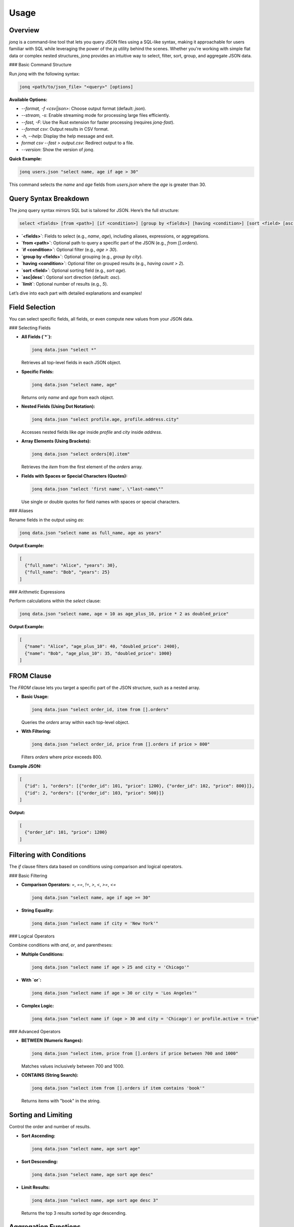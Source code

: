Usage
======

Overview
---------

`jonq` is a command-line tool that lets you query JSON files using a SQL-like syntax, making it approachable for users familiar with SQL while leveraging the power of the `jq` utility behind the scenes. Whether you're working with simple flat data or complex nested structures, `jonq` provides an intuitive way to select, filter, sort, group, and aggregate JSON data.

### Basic Command Structure

Run `jonq` with the following syntax:

.. code-block:: bash

   jonq <path/to/json_file> "<query>" [options]

**Available Options:**

- `--format, -f <csv|json>`: Choose output format (default: `json`).
- `--stream, -s`: Enable streaming mode for processing large files efficiently.
- `--fast, -F`: Use the Rust extension for faster processing (requires `jonq-fast`).
- `--format csv`: Output results in CSV format.
- `-h, --help`: Display the help message and exit.
- `format csv --fast > output.csv`: Redirect output to a file.
- `--version`: Show the version of `jonq`.

**Quick Example:**

.. code-block:: bash

   jonq users.json "select name, age if age > 30"

This command selects the `name` and `age` fields from `users.json` where the `age` is greater than 30.

Query Syntax Breakdown
-----------------------

The `jonq` query syntax mirrors SQL but is tailored for JSON. Here’s the full structure:

.. code-block:: sql

   select <fields> [from <path>] [if <condition>] [group by <fields>] [having <condition>] [sort <field> [asc|desc] [limit]]

- **`<fields>`**: Fields to select (e.g., `name`, `age`), including aliases, expressions, or aggregations.
- **`from <path>`**: Optional path to query a specific part of the JSON (e.g., `from [].orders`).
- **`if <condition>`**: Optional filter (e.g., `age > 30`).
- **`group by <fields>`**: Optional grouping (e.g., `group by city`).
- **`having <condition>`**: Optional filter on grouped results (e.g., `having count > 2`).
- **`sort <field>`**: Optional sorting field (e.g., `sort age`).
- **`asc|desc`**: Optional sort direction (default: `asc`).
- **`limit`**: Optional number of results (e.g., `5`).

Let’s dive into each part with detailed explanations and examples!

Field Selection
----------------

You can select specific fields, all fields, or even compute new values from your JSON data.

### Selecting Fields

- **All Fields (`*`):**

  .. code-block:: bash

     jonq data.json "select *"

  Retrieves all top-level fields in each JSON object.

- **Specific Fields:**

  .. code-block:: bash

     jonq data.json "select name, age"

  Returns only `name` and `age` from each object.

- **Nested Fields (Using Dot Notation):**

  .. code-block:: bash

     jonq data.json "select profile.age, profile.address.city"

  Accesses nested fields like `age` inside `profile` and `city` inside `address`.

- **Array Elements (Using Brackets):**

  .. code-block:: bash

     jonq data.json "select orders[0].item"

  Retrieves the `item` from the first element of the `orders` array.

- **Fields with Spaces or Special Characters (Quotes):**

  .. code-block:: bash

     jonq data.json "select 'first name', \"last-name\""

  Use single or double quotes for field names with spaces or special characters.

### Aliases

Rename fields in the output using `as`:

.. code-block:: bash

   jonq data.json "select name as full_name, age as years"

**Output Example:**

.. code-block:: json

   [
     {"full_name": "Alice", "years": 30},
     {"full_name": "Bob", "years": 25}
   ]

### Arithmetic Expressions

Perform calculations within the `select` clause:

.. code-block:: bash

   jonq data.json "select name, age + 10 as age_plus_10, price * 2 as doubled_price"

**Output Example:**

.. code-block:: json

   [
     {"name": "Alice", "age_plus_10": 40, "doubled_price": 2400},
     {"name": "Bob", "age_plus_10": 35, "doubled_price": 1000}
   ]

FROM Clause
------------

The `FROM` clause lets you target a specific part of the JSON structure, such as a nested array.

- **Basic Usage:**

  .. code-block:: bash

     jonq data.json "select order_id, item from [].orders"

  Queries the `orders` array within each top-level object.

- **With Filtering:**

  .. code-block:: bash

     jonq data.json "select order_id, price from [].orders if price > 800"

  Filters `orders` where `price` exceeds 800.

**Example JSON:**

.. code-block:: json

   [
     {"id": 1, "orders": [{"order_id": 101, "price": 1200}, {"order_id": 102, "price": 800}]},
     {"id": 2, "orders": [{"order_id": 103, "price": 500}]}
   ]

**Output:**

.. code-block:: json

   [
     {"order_id": 101, "price": 1200}
   ]

Filtering with Conditions
--------------------------

The `if` clause filters data based on conditions using comparison and logical operators.

### Basic Filtering

- **Comparison Operators:** `=`, `==`, `!=`, `>`, `<`, `>=`, `<=`

  .. code-block:: bash

     jonq data.json "select name, age if age >= 30"

- **String Equality:**

  .. code-block:: bash

     jonq data.json "select name if city = 'New York'"

### Logical Operators

Combine conditions with `and`, `or`, and parentheses:

- **Multiple Conditions:**

  .. code-block:: bash

     jonq data.json "select name if age > 25 and city = 'Chicago'"

- **With `or`:**

  .. code-block:: bash

     jonq data.json "select name if age > 30 or city = 'Los Angeles'"

- **Complex Logic:**

  .. code-block:: bash

     jonq data.json "select name if (age > 30 and city = 'Chicago') or profile.active = true"

### Advanced Operators

- **BETWEEN (Numeric Ranges):**

  .. code-block:: bash

     jonq data.json "select item, price from [].orders if price between 700 and 1000"

  Matches values inclusively between 700 and 1000.

- **CONTAINS (String Search):**

  .. code-block:: bash

     jonq data.json "select item from [].orders if item contains 'book'"

  Returns items with "book" in the string.

Sorting and Limiting
--------------------

Control the order and number of results.

- **Sort Ascending:**

  .. code-block:: bash

     jonq data.json "select name, age sort age"

- **Sort Descending:**

  .. code-block:: bash

     jonq data.json "select name, age sort age desc"

- **Limit Results:**

  .. code-block:: bash

     jonq data.json "select name, age sort age desc 3"

  Returns the top 3 results sorted by `age` descending.

Aggregation Functions
----------------------

Summarize data with built-in functions: `sum`, `avg`, `count`, `max`, `min`.

- **Sum:**

  .. code-block:: bash

     jonq data.json "select sum(age) as total_age"

- **Average:**

  .. code-block:: bash

     jonq data.json "select avg(price) as average_price from [].orders"

- **Count:**

  .. code-block:: bash

     jonq data.json "select count(*) as total_users"

- **Maximum:**

  .. code-block:: bash

     jonq data.json "select max(orders.price) as highest_price"

- **Minimum:**

  .. code-block:: bash

     jonq data.json "select min(age) as youngest"

### Combining Aggregations

.. code-block:: bash

   jonq data.json "select sum(price) as total, avg(price) as avg_price from [].orders"

**Output Example:**

.. code-block:: json

   {"total": 2500, "avg_price": 833.33}

Grouping Data
--------------

Use `group by` to aggregate data by categories.

- **Simple Grouping:**

  .. code-block:: bash

     jonq data.json "select city, count(*) as user_count group by city"

- **Multiple Fields:**

  .. code-block:: bash

     jonq data.json "select city, country, avg(age) as avg_age group by city, country"

Having Clause
-------------

Filter grouped results with `having`:

- **Basic Example:**

  .. code-block:: bash

     jonq data.json "select city, count(*) as count group by city having count > 2"

- **With Aggregation:**

  .. code-block:: bash

     jonq data.json "select city, avg(age) as avg_age group by city having avg_age >= 30"

- **Complex Conditions:**

  .. code-block:: bash

     jonq data.json "select city, sum(price) as total group by city having total > 1000 and count(*) > 1"

Output Formats
---------------

Choose how results are displayed:

- **JSON (Default):**

  .. code-block:: bash

      jonq data.json "select name, age"

- **CSV:**

  .. code-block:: bash

      jonq data.json "select name, age" --format csv

  **Output Example:**

  .. code-block:: text

     name,age
     Alice,30
     Bob,25

Optional
---------

For users dealing with large or complex nested JSON structures, we recommend installing the optional `jonq_fast` Rust extension. 

- **Fast:**

      jonq data.json "select name, age" --fast

Handling Large Files
---------------------

For big JSON files, use streaming mode:

.. code-block:: bash

   jonq large_data.json "select name, age" --stream

- **Requirement:** The JSON must be an array at the root level.
- **Benefit:** Processes data in chunks, reducing memory usage.

Tips and Tricks
----------------

### Debugging Queries

- **Test Small:** Start with a simple `select *` to verify the JSON structure.
- **Check Paths:** Use tools like `jq '.' data.json` to inspect nested paths.
- **Quote Strings:** Always quote string literals in conditions (e.g., `'New York'`).

### Optimizing Performance

- **Use FROM:** Narrow down the data with `from` to avoid processing unnecessary parts.
- **Limit Early:** Apply `limit` or strict `if` conditions to reduce output size.
- **Stream Large Files:** Always use `--stream` for files over 100MB.

### Working with Arrays

- **Unpack Arrays:** Use `from [].path` to query array elements directly.
- **Index Safely:** Check array lengths in your data to avoid out-of-bounds errors.

### Handling Nulls

- **Filter Nulls:** Add `if field != null` to exclude missing values.
- **Default Values:** Use expressions like `field + 0` to treat null as zero in calculations.

Best Practices
---------------

To optimize your experience with ``jonq``, follow these best practices:

- **Use the `from` Clause**: Specify a `from` clause (e.g., ``from [].orders``) to target specific JSON structures, reducing processed data (supported in `SYNTAX.md` and `jonq/query_parser.py`).
- **Limit Results Early**: Apply filters (e.g., ``if price > 1000``) and limits (e.g., ``sort age desc 5``) early in queries to minimize data handling (see `USAGE.md` examples).
- **Stream Large Files**: Use the ``--stream`` option for large JSON files to process data in chunks and avoid memory overload (implemented in `jonq/main.py` and `jonq/stream_utils.py`).
- **Test Queries on Small Data**: Validate queries on smaller JSON subsets before running on large datasets to ensure correctness and performance (a practical tip from usage patterns).
- **Handle Nulls Carefully**: Use conditions like ``age is not null`` to manage null values explicitly, as ``jonq`` handles them automatically but may need specific filtering (noted in `SYNTAX.md`).

Known Limitations
------------------

While ``jonq`` excels at lightweight JSON querying, it has some constraints based on its design and implementation:

- **Performance with Very Large Files**: Processing JSON files exceeding 100MB may be slow, even with streaming (``--stream``), due to JSON parsing overhead (noted in `README.md`).
- **Advanced jq Features**: Some complex ``jq`` functionalities (e.g., recursive descent or custom filters) are not exposed through ``jonq``’s SQL-like syntax (see `jonq/jq_filter.py`).
- **Multiple File Joins**: ``jonq`` does not support joining data across multiple JSON files, limiting it to single-file operations (evident from `jonq/main.py` accepting one file).
- **Custom Functions**: Users cannot define custom functions within queries, restricting extensibility (confirmed by `SYNTAX.md` lacking such syntax).
- **Date/Time Operations**: Limited support for parsing or manipulating date/time data (e.g., no date-specific functions in `SYNTAX.md` or test cases like `test_manual_edge.sh`).